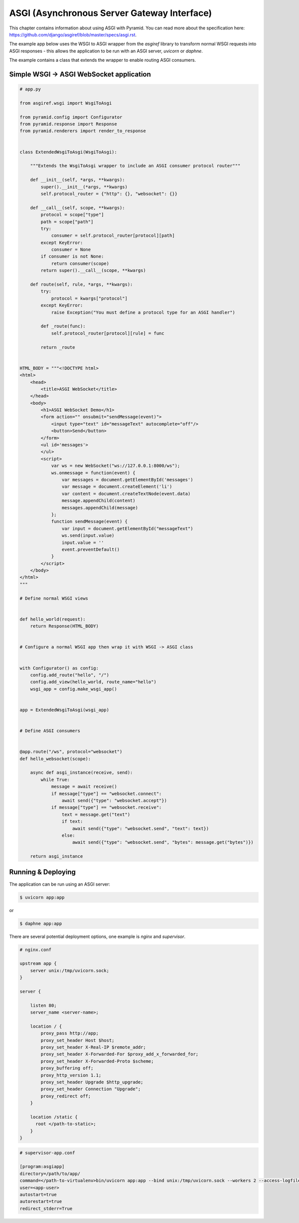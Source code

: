 ASGI (Asynchronous Server Gateway Interface)
++++++++++++++++++++++++++++++++++++++++++++


This chapter contains information about using ASGI with
Pyramid. You can read more about the specification here: https://github.com/django/asgiref/blob/master/specs/asgi.rst. 

The example app below uses the WSGI to ASGI wrapper from the `asgiref` library to transform normal WSGI requests into ASGI responses - this allows the application to be run with an ASGI server, `uvicorn` or `daphne`. 

The example contains a class that extends the wrapper to enable routing ASGI consumers.


Simple WSGI -> ASGI WebSocket application
-----------------------------------------


.. code-block:: python
    
    # app.py

    from asgiref.wsgi import WsgiToAsgi

    from pyramid.config import Configurator
    from pyramid.response import Response
    from pyramid.renderers import render_to_response


    class ExtendedWsgiToAsgi(WsgiToAsgi):

        """Extends the WsgiToAsgi wrapper to include an ASGI consumer protocol router"""

        def __init__(self, *args, **kwargs):
            super().__init__(*args, **kwargs)
            self.protocol_router = {"http": {}, "websocket": {}}

        def __call__(self, scope, **kwargs):
            protocol = scope["type"]
            path = scope["path"]
            try:
                consumer = self.protocol_router[protocol][path]
            except KeyError:
                consumer = None
            if consumer is not None:
                return consumer(scope)
            return super().__call__(scope, **kwargs)

        def route(self, rule, *args, **kwargs):
            try:
                protocol = kwargs["protocol"]
            except KeyError:
                raise Exception("You must define a protocol type for an ASGI handler")

            def _route(func):
                self.protocol_router[protocol][rule] = func

            return _route


    HTML_BODY = """<!DOCTYPE html>
    <html>
        <head>
            <title>ASGI WebSocket</title>
        </head>
        <body>
            <h1>ASGI WebSocket Demo</h1>
            <form action="" onsubmit="sendMessage(event)">
                <input type="text" id="messageText" autocomplete="off"/>
                <button>Send</button>
            </form>
            <ul id='messages'>
            </ul>
            <script>
                var ws = new WebSocket("ws://127.0.0.1:8000/ws");
                ws.onmessage = function(event) {
                    var messages = document.getElementById('messages')
                    var message = document.createElement('li')
                    var content = document.createTextNode(event.data)
                    message.appendChild(content)
                    messages.appendChild(message)
                };
                function sendMessage(event) {
                    var input = document.getElementById("messageText")
                    ws.send(input.value)
                    input.value = ''
                    event.preventDefault()
                }
            </script>
        </body>
    </html>
    """

    # Define normal WSGI views


    def hello_world(request):
        return Response(HTML_BODY)


    # Configure a normal WSGI app then wrap it with WSGI -> ASGI class


    with Configurator() as config:
        config.add_route("hello", "/")
        config.add_view(hello_world, route_name="hello")
        wsgi_app = config.make_wsgi_app()


    app = ExtendedWsgiToAsgi(wsgi_app)


    # Define ASGI consumers


    @app.route("/ws", protocol="websocket")
    def hello_websocket(scope):

        async def asgi_instance(receive, send):
            while True:
                message = await receive()
                if message["type"] == "websocket.connect":
                    await send({"type": "websocket.accept"})
                if message["type"] == "websocket.receive":
                    text = message.get("text")
                    if text:
                        await send({"type": "websocket.send", "text": text})
                    else:
                        await send({"type": "websocket.send", "bytes": message.get("bytes")})

        return asgi_instance


Running & Deploying
-------------------

The application can be run using an ASGI server: 

.. code-block:: bash

    $ uvicorn app:app

or 

.. code-block:: bash

    $ daphne app:app


There are several potential deployment options, one example is `nginx` and `supervisor`. 

.. code-block:: bash

    # nginx.conf

    upstream app {
        server unix:/tmp/uvicorn.sock;
    }

    server {

        listen 80;
        server_name <server-name>;

        location / {
            proxy_pass http://app;
            proxy_set_header Host $host;
            proxy_set_header X-Real-IP $remote_addr;
            proxy_set_header X-Forwarded-For $proxy_add_x_forwarded_for;
            proxy_set_header X-Forwarded-Proto $scheme;
            proxy_buffering off;
            proxy_http_version 1.1;
            proxy_set_header Upgrade $http_upgrade;
            proxy_set_header Connection "Upgrade";
            proxy_redirect off;
        }

        location /static {
          root </path-to-static>;
        }
    }


.. code-block:: bash
    
    # supervisor-app.conf

    [program:asgiapp]
    directory=/path/to/app/
    command=</path-to-virtualenv>bin/uvicorn app:app --bind unix:/tmp/uvicorn.sock --workers 2 --access-logfile /tmp/uvicorn-access.log --error-logfile /tmp/uvicorn-error.log
    user=<app-user>
    autostart=true
    autorestart=true
    redirect_stderr=True
